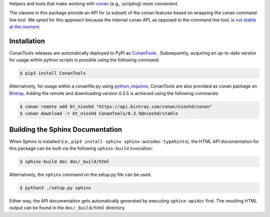 Helpers and tools that make working with `conan <https://conan.io>`_  (e.g., scripting) more convenient.

The classes in this package provide an API for (a subset) of the conan features based on wrapping
the conan command line tool. We opted for this approach because the internal conan API, as opposed
to the command line tool, is `not stable at the moment
<https://github.com/conan-io/conan/issues/3720>`_.

Installation
~~~~~~~~~~~~
ConanTools releases are automatically deployed to PyPI as
`ConanTools <https://pypi.org/project/ConanTools/>`_ . Subsequently, acquiring an
up-to-date version for usage within python scripts is possible using the following command:

.. code-block:: bash

    $ pip3 install ConanTools

Alternatively, for usage within a conanfile.py using
`python_requires <https://docs.conan.io/en/latest/reference/conanfile/other.html#python-requires>`_,
ConanTools are also provided as conan package on
`Bintray <https://bintray.com/nioshd/conan/ConanTools%3Anioshd>`_. Adding the remote and downloading
version 0.3.5 is achieved using the following commands:

.. code-block:: bash

    $ conan remote add bt_nioshd "https://api.bintray.com/conan/nioshd/conan"
    $ conan download -r bt_nioshd ConanTools/0.3.5@nioshd/stable

Building the Sphinx Documentation
~~~~~~~~~~~~~~~~~~~~~~~~~~~~~~~~~

When Sphinx is installed (i.e., ``pip3 install sphinx sphinx-autodoc-typehints``), the HTML API
documentation for this package can be built via the following ``sphinx-build`` invocation:

.. code-block:: bash

    $ sphinx-build doc doc/_build/html

Alternatively, the ``sphinx`` command on the setup.py file can be used.

.. code-block:: bash

    $ python3 ./setup.py sphinx

Either way, the API documentation gets automatically generated by executing ``sphinx-apidoc`` first.
The resulting HTML output can be found in the ``doc/_build/html`` directory.


